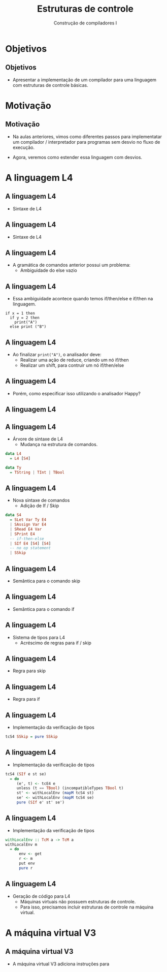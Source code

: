 #+OPTIONS: num:nil toc:nil
#+OPTIONS: date:nil reveal_mathjax:t
#+OPTIONS: tex t
#+OPTIONS: timestamp:nil
#+OPTIONS: org-confirm-babel-evaluate nil
#+REVEAL_THEME: white
#+REVEAL_HLEVEL: 1
#+REVEAL_ROOT: file:///home/rodrigo/reveal.js

#+Title: Estruturas de controle
#+Author: Construção de compiladores I


* Objetivos

** Objetivos

- Apresentar a implementação de um compilador para uma linguagem com estruturas
  de controle básicas.

* Motivação

** Motivação

- Na aulas anteriores, vimos como diferentes passos para implementatar um compilador /
  interpretador para programas sem desvio no fluxo de execução.

- Agora, veremos como estender essa linguagem com desvios.

* A linguagem L4

** A linguagem L4

- Sintaxe de L4

\begin{array}{ll}
P & \to\:  B\\
B & \to\: S\,B\:\mid\: \lambda\\
S & \to\:  let\:v : \tau := E ;\\
  & \mid\: read(E,v);\,|\,print(E); \,|\, S_1 ; S_2\\
  & \mid\: if\:E\:then\:B\:else\:B\,\mid\,if\:E\:then\:B\\
T & \mid\:Int\,|\,Bool\,|\,String
\end{array}


** A linguagem L4

- Sintaxe de L4

\begin{array}{ll}
E & \to\:  n \,|\, v \,|\, s\,|\, b\,|\,E + E\,|\, E - E\,|\,E*E\\
  & \mid\:E < E\,|\,E = E\,|\,E / E\,|\,E\,\&\&\,E\,|\,!\,E\\
  & \mid\: strcat(E,E)\,|\,strsize(E)\,|\,i2s(E)\,|\,i2b(E)\\
  & \mid\: b2s(E)\,|\,b2i(E)\,|\,s2i(E)\,|\,s2b(E)\\
\end{array}

** A linguagem L4

- A gramática de comandos anterior possui um problema:
  - Ambiguidade do else vazio

** A linguagem L4

- Essa ambiguidade acontece quando temos if/then/else e if/then na linguagem.

#+begin_src
if x = 1 then
  if y = 2 then
    print("A")
  else print ("B")
#+end_src

** A linguagem L4

- Ao finalizar =print("A")=, o analisador deve:
  - Realizar uma ação de reduce, criando um nó if/then
  - Realizar um shift, para contruir um nó if/then/else

** A linguagem L4

- Porém, como especificar isso utilizando o analisador Happy?

** A linguagem L4



** A linguagem L4

- Árvore de sintaxe de L4
  - Mudança na estrutura de comandos.

#+begin_src haskell
data L4
  = L4 [S4]

data Ty
  = TString | TInt | TBool
#+end_src

** A linguagem L4

- Nova sintaxe de comandos
  - Adição de If / Skip

#+begin_src haskell
data S4
  = SLet Var Ty E4
  | SAssign Var E4
  | SRead E4 Var
  | SPrint E4
  -- if-then-else
  | SIf E4 [S4] [S4]
  -- no op statement
  | SSkip
#+end_src

** A linguagem L4

- Semântica para o comando skip

\begin{array}{c}
   \dfrac{}{\sigma ; skip \Downarrow \sigma}
\end{array}

** A linguagem L4

- Semântica para o comando if

\begin{array}{c}
   \dfrac{\sigma ; e \Downarrow true\:\:\:\:\sigma ; S_t \Downarrow \sigma'}
         {\sigma ; if\:e\:then\:S_t\:else\:S_e \Downarrow \sigma'} \\ \\
   \dfrac{\sigma ; e \Downarrow false\:\:\:\:\sigma ; S_e \Downarrow \sigma'}
         {\sigma ; if\:e\:then\:S_t\:else\:S_e \Downarrow \sigma'} \\ \\
\end{array}

** A linguagem L4

- Sistema de tipos para L4
  - Acréscimo de regras para if / skip

** A linguagem L4

- Regra para skip

\begin{array}{c}
   \dfrac{}{\Gamma \vdash skip \leadsto \Gamma}
\end{array}

** A linguagem L4

- Regra para if

\begin{array}{c}
   \dfrac{\begin{array}{c}
             \Gamma \vdash e : bool\\
             \Gamma \vdash S_t \leadsto \Gamma_1\\
             \Gamma \vdash S_e \leadsto \Gamma_2
          \end{array}}
         {\Gamma \vdash if\:e\:then\:S_t\:else\:S_e\leadsto \Gamma}
\end{array}

** A linguagem L4

- Implementação da verificação de tipos

#+begin_src haskell
tcS4 SSkip = pure SSkip
#+end_src

** A linguagem L4

- Implementação da verificação de tipos

#+begin_src haskell
tcS4 (SIf e st se)
  = do
     (e', t) <- tcE4 e
     unless (t == TBool) (incompatibleTypes TBool t)
     st' <- withLocalEnv (mapM tcS4 st)
     se' <- withLocalEnv (mapM tcS4 se)
     pure (SIf e' st' se')
#+end_src

** A linguagem L4

- Implementação da verificação de tipos

#+begin_src haskell
withLocalEnv :: TcM a -> TcM a
withLocalEnv m
  = do
      env <- get
      r <- m
      put env
      pure r
#+end_src

** A linguagem L4

- Geração de código para L4
  - Máquinas virtuais não possuem estruturas de controle.
  - Para isso, precisamos incluir estruturas de controle na máquina virtual.

* A máquina virtual V3

** A máquina virtual V3

- A máquina virtual V3 adiciona instruções para 
